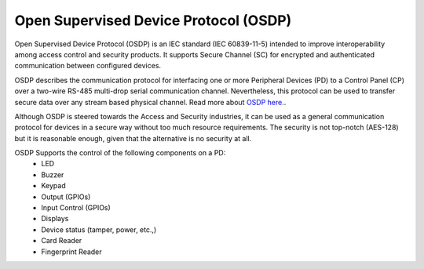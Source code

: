 .. _osdp-sample:

Open Supervised Device Protocol (OSDP)
######################################

Open Supervised Device Protocol (OSDP) is an IEC standard (IEC 60839-11-5)
intended to improve interoperability among access control and security products.
It supports Secure Channel (SC) for encrypted and authenticated communication
between configured devices.

OSDP describes the communication protocol for interfacing one or more Peripheral
Devices (PD) to a Control Panel (CP) over a two-wire RS-485 multi-drop serial
communication channel. Nevertheless, this protocol can be used to transfer
secure data over any stream based physical channel. Read more about `OSDP here
<https://libosdp.gotomain.io/>`_..

Although OSDP is steered towards the Access and Security industries, it can be
used as a general communication protocol for devices in a secure way without
too much resource requirements. The security is not top-notch (AES-128) but it
is reasonable enough, given that the alternative is no security at all.

OSDP Supports the control of the following components on a PD:
   - LED
   - Buzzer
   - Keypad
   - Output (GPIOs)
   - Input Control (GPIOs)
   - Displays
   - Device status (tamper, power, etc.,)
   - Card Reader
   - Fingerprint Reader
